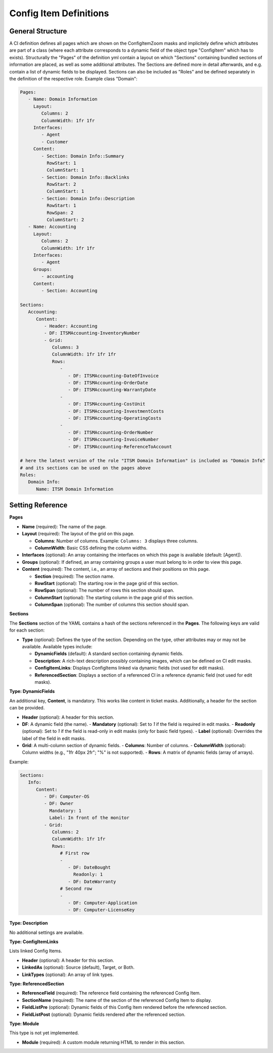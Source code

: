 Config Item Definitions
^^^^^^^^^^^^^^^^^^^^^^^

General Structure
"""""""""""""""""
A CI definition defines all pages which are shown on the ConfigItemZoom masks and implicitely define which attributes are part of a class (where each attribute corresponds to a dynamic field of the object type "ConfigItem" which has to exists).
Structurally the "Pages" of the definition yml contain a layout on which "Sections" containing bundled sections of information are placed, as well as some additional attributes. The Sections are defined more in detail afterwards, and e.g. contain a list of dynamic fields to be displayed. Sections can also be included as "Roles" and be defined separately in the definition of the respective role.
Example class "Domain":

.. code-block:: yaml

   Pages:
      - Name: Domain Information
        Layout:
           Columns: 2
           ColumnWidth: 1fr 1fr
        Interfaces:
           - Agent
           - Customer
        Content:
           - Section: Domain Info::Summary
             RowStart: 1
             ColumnStart: 1
           - Section: Domain Info::Backlinks
             RowStart: 2
             ColumnStart: 1
           - Section: Domain Info::Description
             RowStart: 1
             RowSpan: 2
             ColumnStart: 2
      - Name: Accounting
        Layout:
           Columns: 2
           ColumnWidth: 1fr 1fr
        Interfaces:
           - Agent
        Groups:
           - accounting
        Content:
           - Section: Accounting

   Sections:
      Accounting:
         Content:
            - Header: Accounting
            - DF: ITSMAccounting-InventoryNumber
            - Grid:
               Columns: 3
               ColumnWidth: 1fr 1fr 1fr
               Rows:
                  - 
                     - DF: ITSMAccounting-DateOfInvoice
                     - DF: ITSMAccounting-OrderDate
                     - DF: ITSMAccounting-WarrantyDate
                  - 
                     - DF: ITSMAccounting-CostUnit
                     - DF: ITSMAccounting-InvestmentCosts
                     - DF: ITSMAccounting-OperatingCosts
                  - 
                     - DF: ITSMAccounting-OrderNumber
                     - DF: ITSMAccounting-InvoiceNumber
                     - DF: ITSMAccounting-ReferenceToAccount

   # here the latest version of the role "ITSM Domain Information" is included as "Domain Info"
   # and its sections can be used on the pages above
   Roles: 
      Domain Info:
         Name: ITSM Domain Information

.. _internal-link-example:

Setting Reference
"""""""""""""""""
**Pages**

- **Name** (required): The name of the page.
- **Layout** (required): The layout of the grid on this page.

  - **Columns**: Number of columns.
    Example: ``Columns: 3`` displays three columns.
  - **ColumnWidth**: Basic CSS defining the column widths.

- **Interfaces** (optional): An array containing the interfaces on which this page is available (default: [Agent]).
- **Groups** (optional): If defined, an array containing groups a user must belong to in order to view this page.
- **Content** (required): The content, i.e., an array of sections and their positions on this page.

  - **Section** (required): The section name.
  - **RowStart** (optional): The starting row in the page grid of this section.
  - **RowSpan** (optional): The number of rows this section should span.
  - **ColumnStart** (optional): The starting column in the page grid of this section.
  - **ColumnSpan** (optional): The number of columns this section should span.

**Sections**

The **Sections** section of the YAML contains a hash of the sections referenced in the **Pages**. The following keys are valid for each section:

- **Type** (optional): Defines the type of the section. Depending on the type, other attributes may or may not be available. Available types include:

  - **DynamicFields** (default): A standard section containing dynamic fields.
  - **Description**: A rich-text description possibly containing images, which can be defined on CI edit masks.
  - **ConfigItemLinks**: Displays ConfigItems linked via dynamic fields (not used for edit masks).
  - **ReferencedSection**: Displays a section of a referenced CI in a reference dynamic field (not used for edit masks).

**Type: DynamicFields**

An additional key, **Content**, is mandatory. This works like content in ticket masks. Additionally, a header for the section can be provided.

- **Header** (optional): A header for this section.
- **DF**: A dynamic field (the name).
  - **Mandatory** (optional): Set to `1` if the field is required in edit masks.
  - **Readonly** (optional): Set to `1` if the field is read-only in edit masks (only for basic field types).
  - **Label** (optional): Overrides the label of the field in edit masks.

- **Grid**: A multi-column section of dynamic fields.
  - **Columns**: Number of columns.
  - **ColumnWidth** (optional): Column widths (e.g., "1fr 40px 2fr"; "%" is not supported).
  - **Rows**: A matrix of dynamic fields (array of arrays).

Example:

.. code-block:: yaml

   Sections:
      Info:
         Content:
            - DF: Computer-OS
            - DF: Owner
              Mandatory: 1
              Label: In front of the monitor
            - Grid:
               Columns: 2
               ColumnWidth: 1fr 1fr
               Rows:
                  # First row
                  - 
                     - DF: DateBought
                       Readonly: 1
                     - DF: DateWarranty
                  # Second row
                  - 
                     - DF: Computer-Application
                     - DF: Computer-LicenseKey

**Type: Description**

No additional settings are available.

**Type: ConfigItemLinks**

Lists linked Config Items.

- **Header** (optional): A header for this section.
- **LinkedAs** (optional): Source (default), Target, or Both.
- **LinkTypes** (optional): An array of link types.

**Type: ReferencedSection**

- **ReferenceField** (required): The reference field containing the referenced Config Item.
- **SectionName** (required): The name of the section of the referenced Config Item to display.
- **FieldListPre** (optional): Dynamic fields of this Config Item rendered before the referenced section.
- **FieldListPost** (optional): Dynamic fields rendered after the referenced section.

**Type: Module**

This type is not yet implemented.

- **Module** (required): A custom module returning HTML to render in this section.
